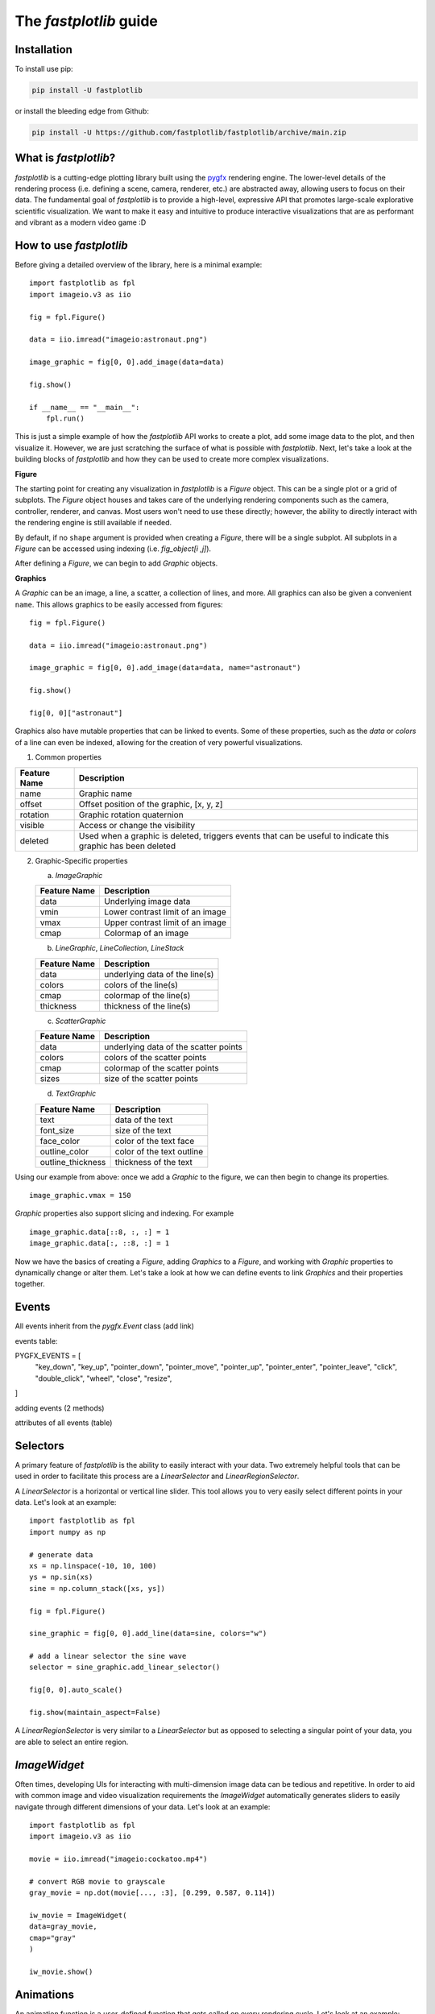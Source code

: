 The `fastplotlib` guide
=======================

Installation
------------

To install use pip:

.. code-block::

    pip install -U fastplotlib

or install the bleeding edge from Github:

.. code-block::

    pip install -U https://github.com/fastplotlib/fastplotlib/archive/main.zip


What is `fastplotlib`?
----------------------

`fastplotlib` is a cutting-edge plotting library built using the `pygfx <https://github.com/pygfx/pygfx>`_ rendering engine.
The lower-level details of the rendering process (i.e. defining a scene, camera, renderer, etc.) are abstracted away, allowing users to focus on their data.
The fundamental goal of `fastplotlib` is to provide a high-level, expressive API that promotes large-scale explorative scientific visualization. We want to
make it easy and intuitive to produce interactive visualizations that are as performant and vibrant as a modern video game :D


How to use `fastplotlib`
------------------------

Before giving a detailed overview of the library, here is a minimal example::

    import fastplotlib as fpl
    import imageio.v3 as iio

    fig = fpl.Figure()

    data = iio.imread("imageio:astronaut.png")

    image_graphic = fig[0, 0].add_image(data=data)

    fig.show()

    if __name__ == "__main__":
        fpl.run()

.. image:: _static/guide_hello_world.png


This is just a simple example of how the `fastplotlib` API works to create a plot, add some image data to the plot, and then visualize it.
However, we are just scratching the surface of what is possible with `fastplotlib`.
Next, let's take a look at the building blocks of `fastplotlib` and how they can be used to create more complex visualizations.

**Figure**

The starting point for creating any visualization in `fastplotlib` is a `Figure` object. This can be a single plot or a grid of subplots.
The `Figure` object houses and takes care of the underlying rendering components such as the camera, controller, renderer, and canvas.
Most users won't need to use these directly; however, the ability to directly interact with the rendering engine is still available if
needed.

By default, if no ``shape`` argument is provided when creating a `Figure`, there will be a single subplot. All subplots in a `Figure` can be accessed using
indexing (i.e. `fig_object[i ,j]`).

After defining a `Figure`, we can begin to add `Graphic` objects.

**Graphics**

A `Graphic` can be an image, a line, a scatter, a collection of lines, and more. All graphics can also be given a convenient ``name``. This allows graphics
to be easily accessed from figures::

    fig = fpl.Figure()

    data = iio.imread("imageio:astronaut.png")

    image_graphic = fig[0, 0].add_image(data=data, name="astronaut")

    fig.show()

    fig[0, 0]["astronaut"]
..

Graphics also have mutable properties that can be linked to events. Some of these properties, such as the `data` or `colors` of a line can even be indexed,
allowing for the creation of very powerful visualizations.

(1) Common properties

+--------------+--------------------------------------------------------------------------------------------------------------+
| Feature Name | Description                                                                                                  |
+==============+==============================================================================================================+
| name         | Graphic name                                                                                                 |
+--------------+--------------------------------------------------------------------------------------------------------------+
| offset       | Offset position of the graphic, [x, y, z]                                                                    |
+--------------+--------------------------------------------------------------------------------------------------------------+
| rotation     | Graphic rotation quaternion                                                                                  |
+--------------+--------------------------------------------------------------------------------------------------------------+
| visible      | Access or change the visibility                                                                              |
+--------------+--------------------------------------------------------------------------------------------------------------+
| deleted      | Used when a graphic is deleted, triggers events that can be useful to indicate this graphic has been deleted |
+--------------+--------------------------------------------------------------------------------------------------------------+

(2) Graphic-Specific properties

    (a) `ImageGraphic`

    +------------------------+------------------------------------+
    | Feature Name           | Description                        |
    +========================+====================================+
    | data                   | Underlying image data              |
    +------------------------+------------------------------------+
    | vmin                   | Lower contrast limit of an image   |
    +------------------------+------------------------------------+
    | vmax                   | Upper contrast limit of an image   |
    +------------------------+------------------------------------+
    | cmap                   | Colormap of an image               |
    +------------------------+------------------------------------+

    (b) `LineGraphic`, `LineCollection`, `LineStack`

    +--------------+--------------------------------+
    | Feature Name | Description                    |
    +==============+================================+
    | data         | underlying data of the line(s) |
    +--------------+--------------------------------+
    | colors       | colors of the line(s)          |
    +--------------+--------------------------------+
    | cmap         | colormap of the line(s)        |
    +--------------+--------------------------------+
    | thickness    | thickness of the line(s)       |
    +--------------+--------------------------------+

    (c) `ScatterGraphic`

    +--------------+---------------------------------------+
    | Feature Name | Description                           |
    +==============+=======================================+
    | data         | underlying data of the scatter points |
    +--------------+---------------------------------------+
    | colors       | colors of the scatter points          |
    +--------------+---------------------------------------+
    | cmap         | colormap of the scatter points        |
    +--------------+---------------------------------------+
    | sizes        | size of the scatter points            |
    +--------------+---------------------------------------+

    (d) `TextGraphic`

    +-------------------+---------------------------+
    | Feature Name      | Description               |
    +===================+===========================+
    | text              | data of the text          |
    +-------------------+---------------------------+
    | font_size         | size of the text          |
    +-------------------+---------------------------+
    | face_color        | color of the text face    |
    +-------------------+---------------------------+
    | outline_color     | color of the text outline |
    +-------------------+---------------------------+
    | outline_thickness | thickness of the text     |
    +-------------------+---------------------------+

Using our example from above: once we add a `Graphic` to the figure, we can then begin to change its properties. ::

    image_graphic.vmax = 150

.. image:: _static/hello_world_vmax.png

`Graphic` properties also support slicing and indexing. For example ::

    image_graphic.data[::8, :, :] = 1
    image_graphic.data[:, ::8, :] = 1

.. image:: _static/hello_world_data.png

Now we have the basics of creating a `Figure`, adding `Graphics` to a `Figure`, and working with `Graphic` properties to dynamically change or alter them.
Let's take a look at how we can define events to link `Graphics` and their properties together.

Events
------

All events inherit from the `pygfx.Event` class (add link)

events table: 

PYGFX_EVENTS = [
    "key_down",
    "key_up",
    "pointer_down",
    "pointer_move",
    "pointer_up",
    "pointer_enter",
    "pointer_leave",
    "click",
    "double_click",
    "wheel",
    "close",
    "resize",
]

adding events (2 methods)

attributes of all events (table)

Selectors
---------

A primary feature of `fastplotlib` is the ability to easily interact with your data. Two extremely helpful tools that can
be used in order to facilitate this process are a `LinearSelector` and `LinearRegionSelector`.

A `LinearSelector` is a horizontal or vertical line slider. This tool allows you to very easily select different points in your
data. Let's look at an example: ::

    import fastplotlib as fpl
    import numpy as np

    # generate data
    xs = np.linspace(-10, 10, 100)
    ys = np.sin(xs)
    sine = np.column_stack([xs, ys])

    fig = fpl.Figure()

    sine_graphic = fig[0, 0].add_line(data=sine, colors="w")

    # add a linear selector the sine wave
    selector = sine_graphic.add_linear_selector()

    fig[0, 0].auto_scale()

    fig.show(maintain_aspect=False)

.. image:: _static/guide_linear_selector.gif


A `LinearRegionSelector` is very similar to a `LinearSelector` but as opposed to selecting a singular point of
your data, you are able to select an entire region.

`ImageWidget`
-------------

Often times, developing UIs for interacting with multi-dimension image data can be tedious and repetitive.
In order to aid with common image and video visualization requirements the `ImageWidget` automatically generates sliders
to easily navigate through different dimensions of your data. Let's look at an example: ::

    import fastplotlib as fpl
    import imageio.v3 as iio

    movie = iio.imread("imageio:cockatoo.mp4")

    # convert RGB movie to grayscale
    gray_movie = np.dot(movie[..., :3], [0.299, 0.587, 0.114])

    iw_movie = ImageWidget(
    data=gray_movie,
    cmap="gray"
    )

    iw_movie.show()

.. image:: _static/guide_image_widget.gif

Animations
----------

An animation function is a user-defined function that gets called on every rendering cycle. Let's look at an example: ::

    import fastplotlib as fpl
    import numpy as np

    data = np.random.rand(512, 512)

    fig = fpl.Figure()

    fig[0,0].add_image(data=data, name="random-img")

    def update_data(plot_instance):
        new_data = np.random.rand(512, 512)
        plot_instance["random-img"].data = new_data

    fig[0,0].add_animations(update_data)

    fig.show()

.. image:: _static/guide_animation.gif

Here we are defining a function that updates the data of the `ImageGraphic` in the plot with new random data. When adding an animation function, the
user-defined function will receive a plot instance as an argument when it is called.

Spaces
------

There are several spaces to consider when using `fastplotlib`:

1) World Space

    World space is the 3D space in which objects live. World space has no limits on its size. Objects
    and the camera can exist anywhere in this space. Objects in this space exist relative to a larger
    world.

2) Data Space

    Data space is simply the world space plus any offset or rotation that has been applied to an object.

3) Screen Space

    Screen space is a 2D space represented in pixels. This space is constrained by the screen width and screen height.
    In the rendering process, the camera is responsible for projecting the world space into screen space.

.. note::
    When interacting with `Graphic` objects, there is a very helpful function for mapping screen space to world space
    (`Figure.map_screen_to_world(pos=(x, y))`). This can be particularly useful when working with click events where click
    positions are returned in screen space but `Graphic` objects that you may want to interact with exist in world
    space.


Using `fastplotlib` interactively
---------------------------------

There are multiple ways to use `fastplotlib` interactively.

On `jupyter lab` or `jupyter notebook` the jupyter backend (i.e. `jupyter_rfb`) is normally selected. This works via
client-server rendering. Images generated on the server are streamed to the client (Jupyter) via a jpeg byte stream.
Events (such as mouse or keyboard events) are then streamed in the opposite direction prompting new images to be generated
by the server if necessary. This remote-frame-buffer approach makes the rendering process very fast. `fastplotlib` viusalizations
can be displayed in cell output or on the side using `jupyterlab-sidecar`.

However, a Qt backend can optionally be used as well. If `%gui qt` is selected before importing `fastplotlib` then this backend
will be used instead.
Users can also force using `glfw` by specifying this as an argument when instantiating a `Figure` (i.e. `Figure(canvas="gflw"`).

.. note::
    Do not mix between gui backends. For example, if you start the notebook using Qt, do not attempt to force using another backend such
    as `jupyter_rfb` later.


Furthermore, in `IPython`, users can select between using a Qt backend or gflw the same as above.

